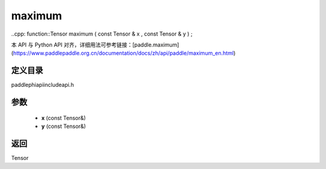 .. _en_api_paddle_experimental_maximum:

maximum
-------------------------------

..cpp: function::Tensor maximum ( const Tensor & x , const Tensor & y ) ;


本 API 与 Python API 对齐，详细用法可参考链接：[paddle.maximum](https://www.paddlepaddle.org.cn/documentation/docs/zh/api/paddle/maximum_en.html)

定义目录
:::::::::::::::::::::
paddle\phi\api\include\api.h

参数
:::::::::::::::::::::
	- **x** (const Tensor&)
	- **y** (const Tensor&)

返回
:::::::::::::::::::::
Tensor
